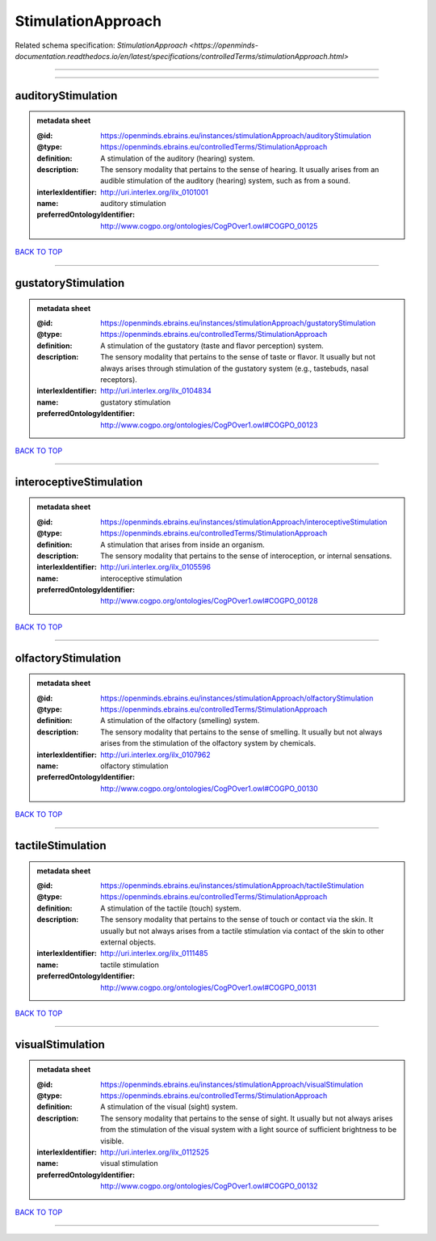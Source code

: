 ###################
StimulationApproach
###################

Related schema specification: `StimulationApproach <https://openminds-documentation.readthedocs.io/en/latest/specifications/controlledTerms/stimulationApproach.html>`

------------

------------

auditoryStimulation
-------------------

.. admonition:: metadata sheet

   :@id: https://openminds.ebrains.eu/instances/stimulationApproach/auditoryStimulation
   :@type: https://openminds.ebrains.eu/controlledTerms/StimulationApproach
   :definition: A stimulation of the auditory (hearing) system.
   :description: The sensory modality that pertains to the sense of hearing. It usually arises from an audible stimulation of the auditory (hearing) system, such as from a sound.
   :interlexIdentifier: http://uri.interlex.org/ilx_0101001
   :name: auditory stimulation
   :preferredOntologyIdentifier: http://www.cogpo.org/ontologies/CogPOver1.owl#COGPO_00125

`BACK TO TOP <StimulationApproach_>`_

------------

gustatoryStimulation
--------------------

.. admonition:: metadata sheet

   :@id: https://openminds.ebrains.eu/instances/stimulationApproach/gustatoryStimulation
   :@type: https://openminds.ebrains.eu/controlledTerms/StimulationApproach
   :definition: A stimulation of the gustatory (taste and flavor perception) system.
   :description: The sensory modality that pertains to the sense of taste or flavor. It usually but not always arises through stimulation of the gustatory system (e.g., tastebuds, nasal receptors).
   :interlexIdentifier: http://uri.interlex.org/ilx_0104834
   :name: gustatory stimulation
   :preferredOntologyIdentifier: http://www.cogpo.org/ontologies/CogPOver1.owl#COGPO_00123

`BACK TO TOP <StimulationApproach_>`_

------------

interoceptiveStimulation
------------------------

.. admonition:: metadata sheet

   :@id: https://openminds.ebrains.eu/instances/stimulationApproach/interoceptiveStimulation
   :@type: https://openminds.ebrains.eu/controlledTerms/StimulationApproach
   :definition: A stimulation that arises from inside an organism.
   :description: The sensory modality that pertains to the sense of interoception, or internal sensations.
   :interlexIdentifier: http://uri.interlex.org/ilx_0105596
   :name: interoceptive stimulation
   :preferredOntologyIdentifier: http://www.cogpo.org/ontologies/CogPOver1.owl#COGPO_00128

`BACK TO TOP <StimulationApproach_>`_

------------

olfactoryStimulation
--------------------

.. admonition:: metadata sheet

   :@id: https://openminds.ebrains.eu/instances/stimulationApproach/olfactoryStimulation
   :@type: https://openminds.ebrains.eu/controlledTerms/StimulationApproach
   :definition: A stimulation of the olfactory (smelling) system.
   :description: The sensory modality that pertains to the sense of smelling. It usually but not always arises from the stimulation of the olfactory system by chemicals.
   :interlexIdentifier: http://uri.interlex.org/ilx_0107962
   :name: olfactory stimulation
   :preferredOntologyIdentifier: http://www.cogpo.org/ontologies/CogPOver1.owl#COGPO_00130

`BACK TO TOP <StimulationApproach_>`_

------------

tactileStimulation
------------------

.. admonition:: metadata sheet

   :@id: https://openminds.ebrains.eu/instances/stimulationApproach/tactileStimulation
   :@type: https://openminds.ebrains.eu/controlledTerms/StimulationApproach
   :definition: A stimulation of the tactile (touch) system.
   :description: The sensory modality that pertains to the sense of touch or contact via the skin. It usually but not always arises from a tactile stimulation via contact of the skin to other external objects.
   :interlexIdentifier: http://uri.interlex.org/ilx_0111485
   :name: tactile stimulation
   :preferredOntologyIdentifier: http://www.cogpo.org/ontologies/CogPOver1.owl#COGPO_00131

`BACK TO TOP <StimulationApproach_>`_

------------

visualStimulation
-----------------

.. admonition:: metadata sheet

   :@id: https://openminds.ebrains.eu/instances/stimulationApproach/visualStimulation
   :@type: https://openminds.ebrains.eu/controlledTerms/StimulationApproach
   :definition: A stimulation of the visual (sight) system.
   :description: The sensory modality that pertains to the sense of sight. It usually but not always arises from the stimulation of the visual system with a light source of sufficient brightness to be visible.
   :interlexIdentifier: http://uri.interlex.org/ilx_0112525
   :name: visual stimulation
   :preferredOntologyIdentifier: http://www.cogpo.org/ontologies/CogPOver1.owl#COGPO_00132

`BACK TO TOP <StimulationApproach_>`_

------------

